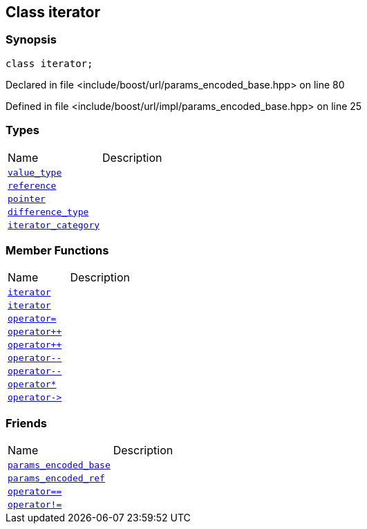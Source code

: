 :relfileprefix: ../../../
[#66D572897FCFC6D0F5C9DCBAC0C171590EB3356A]
== Class iterator



=== Synopsis

[source,cpp,subs="verbatim,macros,-callouts"]
----
class iterator;
----

Declared in file <include/boost/url/params_encoded_base.hpp> on line 80

Defined in file <include/boost/url/impl/params_encoded_base.hpp> on line 25

=== Types
[,cols=2]
|===
|Name |Description
|xref:reference/boost/urls/params_encoded_base/iterator/value_type.adoc[`pass:v[value_type]`] |
|xref:reference/boost/urls/params_encoded_base/iterator/reference.adoc[`pass:v[reference]`] |
|xref:reference/boost/urls/params_encoded_base/iterator/pointer.adoc[`pass:v[pointer]`] |
|xref:reference/boost/urls/params_encoded_base/iterator/difference_type.adoc[`pass:v[difference_type]`] |
|xref:reference/boost/urls/params_encoded_base/iterator/iterator_category.adoc[`pass:v[iterator_category]`] |
|===
=== Member Functions
[,cols=2]
|===
|Name |Description
|xref:reference/boost/urls/params_encoded_base/iterator/2constructor-0c.adoc[`pass:v[iterator]`] |
|xref:reference/boost/urls/params_encoded_base/iterator/2constructor-0e.adoc[`pass:v[iterator]`] |
|xref:reference/boost/urls/params_encoded_base/iterator/operator_assign.adoc[`pass:v[operator=]`] |
|xref:reference/boost/urls/params_encoded_base/iterator/operator_inc-09.adoc[`pass:v[operator++]`] |
|xref:reference/boost/urls/params_encoded_base/iterator/operator_inc-03.adoc[`pass:v[operator++]`] |
|xref:reference/boost/urls/params_encoded_base/iterator/operator_dec-01.adoc[`pass:v[operator--]`] |
|xref:reference/boost/urls/params_encoded_base/iterator/operator_dec-05.adoc[`pass:v[operator--]`] |
|xref:reference/boost/urls/params_encoded_base/iterator/operator_star.adoc[`pass:v[operator*]`] |
|xref:reference/boost/urls/params_encoded_base/iterator/operator_ptr.adoc[`pass:v[operator->]`] |
|===
=== Friends
[,cols=2]
|===
|Name |Description
|xref:reference/boost/urls/params_encoded_base/iterator/8friend-0c.adoc[`pass:v[params_encoded_base]`] |
|xref:reference/boost/urls/params_encoded_base/iterator/8friend-0b.adoc[`pass:v[params_encoded_ref]`] |
|xref:reference/boost/urls/params_encoded_base/iterator/8friend-09e.adoc[`pass:v[operator==]`] |
|xref:reference/boost/urls/params_encoded_base/iterator/8friend-097.adoc[`pass:v[operator!=]`] |
|===

